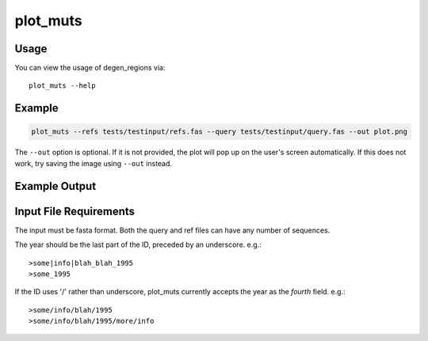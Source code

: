 plot_muts
=========

Usage
-----

You can view the usage of degen_regions via::

    plot_muts --help
    
Example
-------

.. code-block:: bash

    plot_muts --refs tests/testinput/refs.fas --query tests/testinput/query.fas --out plot.png

The ``--out`` option is optional. If it is not provided, the plot will pop up on 
the user's screen automatically. If this does not work, try saving the image using ``--out`` instead.

Example Output
--------------

.. image:: ../_static/plot_muts.png

Input File Requirements
-----------------------

The input must be fasta format. Both the query and ref files can have any number of sequences.

The year should be the last part of the ID, preceded by an underscore. e.g.::

    >some|info|blah_blah_1995
    >some_1995
    
If the ID uses '/' rather than underscore, plot_muts currently accepts the year 
as the *fourth* field. e.g.::

    >some/info/blah/1995
    >some/info/blah/1995/more/info

